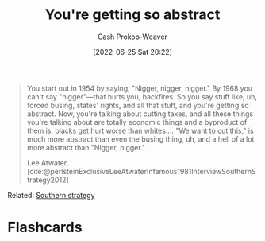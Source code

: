 :PROPERTIES:
:ID:       71cd6338-d389-4406-8847-1cbfb2bbb9dc
:LAST_MODIFIED: [2023-09-05 Tue 20:16]
:END:
#+title: You're getting so abstract
#+hugo_custom_front_matter: :slug "71cd6338-d389-4406-8847-1cbfb2bbb9dc"
#+author: Cash Prokop-Weaver
#+date: [2022-06-25 Sat 20:22]
#+filetags: :quote:
#+begin_quote
You start out in 1954 by saying, "Nigger, nigger, nigger." By 1968 you can't say "nigger"—that hurts you, backfires. So you say stuff like, uh, forced busing, states' rights, and all that stuff, and you're getting so abstract. Now, you're talking about cutting taxes, and all these things you're talking about are totally economic things and a byproduct of them is, blacks get hurt worse than whites.… "We want to cut this," is much more abstract than even the busing thing, uh, and a hell of a lot more abstract than "Nigger, nigger."

Lee Atwater, [cite:@perlsteinExclusiveLeeAtwaterInfamous1981InterviewSouthernStrategy2012]
#+end_quote

Related: [[id:04893c03-a45f-4719-9404-ac09b32a5edb][Southern strategy]]

* Flashcards
:PROPERTIES:
:ANKI_DECK: Default
:END:



#+print_bibliography: